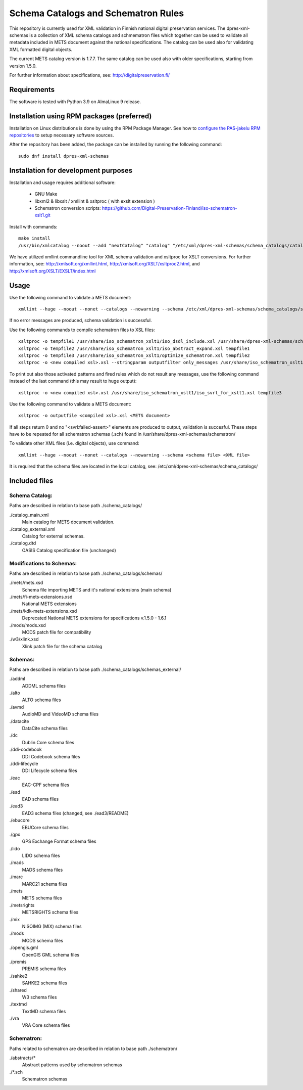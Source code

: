 Schema Catalogs and Schematron Rules
====================================

This repository is currently used for XML validation in Finnish national digital
preservation services. The dpres-xml-schemas is a collection of XML schema
catalogs and schmematron files which together can be used to validate all metadata
included in METS document against the national specifications. The catalog can
be used also for validating XML formatted digital objects.

The current METS catalog version is 1.7.7.
The same catalog can be used also with older specifications, starting from version 1.5.0.

For further information about specifications, see: http://digitalpreservation.fi/

Requirements
------------

The software is tested with Python 3.9 on AlmaLinux 9 release.

Installation using RPM packages (preferred)
-------------------------------------------

Installation on Linux distributions is done by using the RPM Package Manager.
See how to `configure the PAS-jakelu RPM repositories`_ to setup necessary software sources.

.. _configure the PAS-jakelu RPM repositories: https://www.digitalpreservation.fi/user_guide/installation_of_tools 

After the repository has been added, the package can be installed by running the following command::

    sudo dnf install dpres-xml-schemas


Installation for development purposes
-------------------------------------

Installation and usage requires additional software:

        * GNU Make
        * libxml2 & libxslt / xmllint & xsltproc ( with exslt extension )
        * Schematron conversion scripts: https://github.com/Digital-Preservation-Finland/iso-schematron-xslt1.git

Install with commands::

        make install
        /usr/bin/xmlcatalog --noout --add "nextCatalog" "catalog" "/etc/xml/dpres-xml-schemas/schema_catalogs/catalog_main.xml" /etc/xml/catalog

We have utilized xmllint commandline tool for XML schema validation and xsltproc for XSLT conversions.
For further information, see: http://xmlsoft.org/xmllint.html, http://xmlsoft.org/XSLT/xsltproc2.html, and http://xmlsoft.org/XSLT/EXSLT/index.html

Usage
-----

Use the following command to validate a METS document::

    xmllint --huge --noout --nonet --catalogs --nowarning --schema /etc/xml/dpres-xml-schemas/schema_catalogs/schemas/mets/mets.xsd <METS document>

If no error messages are produced, schema validation is successful.

Use the following commands to compile schematron files to XSL files::

    xsltproc -o tempfile1 /usr/share/iso_schematron_xslt1/iso_dsdl_include.xsl /usr/share/dpres-xml-schemas/schematron/<schematron schema>.sch
    xsltproc -o tempfile2 /usr/share/iso_schematron_xslt1/iso_abstract_expand.xsl tempfile1
    xsltproc -o tempfile3 /usr/share/iso_schematron_xslt1/optimize_schematron.xsl tempfile2
    xsltproc -o <new compiled xsl>.xsl --stringparam outputfilter only_messages /usr/share/iso_schematron_xslt1/iso_svrl_for_xslt1.xsl tempfile3

To print out also those activated patterns and fired rules which do not result any messages,
use the following command instead of the last command (this may result to huge output)::

    xsltproc -o <new compiled xsl>.xsl /usr/share/iso_schematron_xslt1/iso_svrl_for_xslt1.xsl tempfile3

Use the following command to validate a METS document::

    xsltproc -o outputfile <compiled xsl>.xsl <METS document>

If all steps return 0 and no "<svrl:failed-assert>" elements are produced to output, validation is succesful. These steps have to be repeated for all schematron schemas (.sch) found in /usr/share/dpres-xml-schemas/schematron/

To validate other XML files (i.e. digital objects), use command::

    xmllint --huge --noout --nonet --catalogs --nowarning --schema <schema file> <XML file>

It is required that the schema files are located in the local catalog, see: /etc/xml/dpres-xml-schemas/schema_catalogs/


Included files
--------------

Schema Catalog:
+++++++++++++++

Paths are described in relation to base path ./schema_catalogs/

./catalog_main.xml
  Main catalog for METS document validation.

./catalog_external.xml
  Catalog for external schemas.

./catalog.dtd
  OASIS Catalog specification file (unchanged)

Modifications to Schemas:
+++++++++++++++++++++++++

Paths are described in relation to base path ./schema_catalogs/schemas/

./mets/mets.xsd
  Schema file importing METS and it's national extensions (main schema)

./mets/fi-mets-extensions.xsd
  National METS extensions

./mets/kdk-mets-extensions.xsd
  Deprecated National METS extensions for specifications v.1.5.0 - 1.6.1

./mods/mods.xsd
  MODS patch file for compatibility

./w3/xlink.xsd
  Xlink patch file for the schema catalog


Schemas:
++++++++

Paths are described in relation to base path ./schema_catalogs/schemas_external/

./addml
  ADDML schema files

./alto
  ALTO schema files

./avmd
  AudioMD and VideoMD schema files

./datacite
  DataCite schema files

./dc
  Dublin Core schema files

./ddi-codebook
  DDI Codebook schema files

./ddi-lifecycle
  DDI Lifecycle schema files

./eac
  EAC-CPF schema files

./ead
  EAD schema files

./ead3
  EAD3 schema files (changed, see ./ead3/README)

./ebucore
  EBUCore schema files

./gpx
  GPS Exchange Format schema files

./lido
  LIDO schema files

./mads
  MADS schema files

./marc
  MARC21 schema files

./mets
  METS schema files

./metsrights
  METSRIGHTS schema files

./mix
  NISOIMG (MIX) schema files                

./mods
  MODS schema files

./opengis.gml
  OpenGIS GML schema files

./premis
  PREMIS schema files

./sahke2
  SAHKE2 schema files

./shared
  W3 schema files

./textmd
  TextMD schema files

./vra
  VRA Core schema files

Schematron:
+++++++++++

Paths related to schematron are described in relation to base path ./schematron/

./abstracts/*
  Abstract patterns used by schematron schemas

./*.sch
  Schematron schemas

